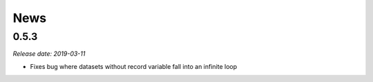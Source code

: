 News
====

0.5.3
-----

*Release date: 2019-03-11*

* Fixes bug where datasets without record variable fall into an infinite loop
